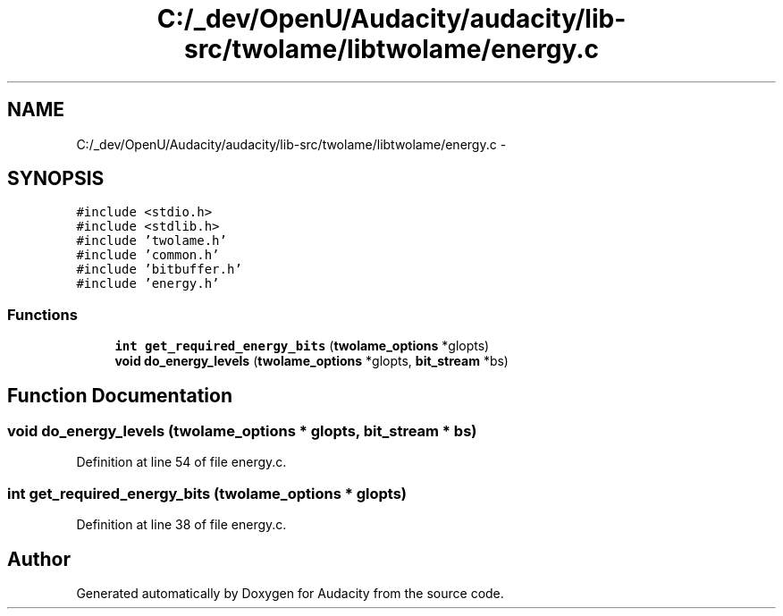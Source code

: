 .TH "C:/_dev/OpenU/Audacity/audacity/lib-src/twolame/libtwolame/energy.c" 3 "Thu Apr 28 2016" "Audacity" \" -*- nroff -*-
.ad l
.nh
.SH NAME
C:/_dev/OpenU/Audacity/audacity/lib-src/twolame/libtwolame/energy.c \- 
.SH SYNOPSIS
.br
.PP
\fC#include <stdio\&.h>\fP
.br
\fC#include <stdlib\&.h>\fP
.br
\fC#include 'twolame\&.h'\fP
.br
\fC#include 'common\&.h'\fP
.br
\fC#include 'bitbuffer\&.h'\fP
.br
\fC#include 'energy\&.h'\fP
.br

.SS "Functions"

.in +1c
.ti -1c
.RI "\fBint\fP \fBget_required_energy_bits\fP (\fBtwolame_options\fP *glopts)"
.br
.ti -1c
.RI "\fBvoid\fP \fBdo_energy_levels\fP (\fBtwolame_options\fP *glopts, \fBbit_stream\fP *bs)"
.br
.in -1c
.SH "Function Documentation"
.PP 
.SS "\fBvoid\fP do_energy_levels (\fBtwolame_options\fP * glopts, \fBbit_stream\fP * bs)"

.PP
Definition at line 54 of file energy\&.c\&.
.SS "\fBint\fP get_required_energy_bits (\fBtwolame_options\fP * glopts)"

.PP
Definition at line 38 of file energy\&.c\&.
.SH "Author"
.PP 
Generated automatically by Doxygen for Audacity from the source code\&.
